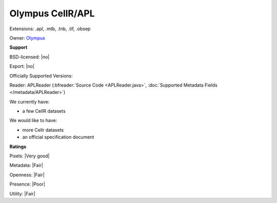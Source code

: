 .. index:: Olympus CellR/APL
.. index:: .apl, .mtb, .tnb, .tif, .obsep

Olympus CellR/APL
===============================================================================

Extensions: .apl, .mtb, .tnb, .tif, .obsep


Owner: `Olympus <http://www.olympus.com/>`_

**Support**


BSD-licensed: |no|

Export: |no|

Officially Supported Versions: 

Reader: APLReader (:bfreader:`Source Code <APLReader.java>`, :doc:`Supported Metadata Fields </metadata/APLReader>`)




We currently have:

* a few CellR datasets

We would like to have:

* more Cellr datasets 
* an official specification document

**Ratings**


Pixels: |Very good|

Metadata: |Fair|

Openness: |Fair|

Presence: |Poor|

Utility: |Fair|




